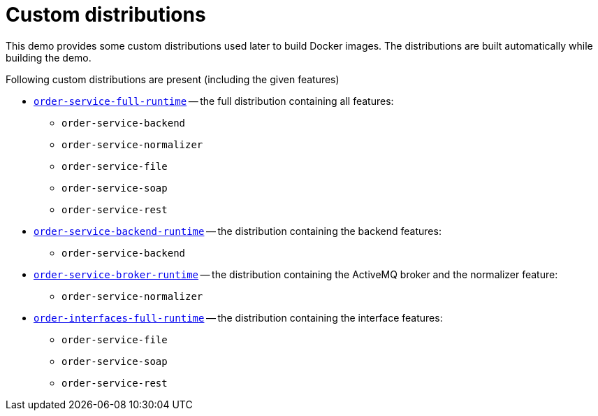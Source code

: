 # Custom distributions

This demo provides some custom distributions used later to build Docker images. The distributions are built automatically while building the demo.

Following custom distributions are present (including the given features)

* link:../ops/order-service-full-runtime[`order-service-full-runtime`] -- the full distribution containing all features:
** `order-service-backend`
** `order-service-normalizer`
** `order-service-file`
** `order-service-soap`
** `order-service-rest`
* link:../ops/order-service-backend-runtime[`order-service-backend-runtime`] -- the distribution containing the backend features:
** `order-service-backend`
* link:../ops/order-service-broker-runtime[`order-service-broker-runtime`] -- the distribution containing the ActiveMQ broker and the normalizer feature:
** `order-service-normalizer`
* link:../ops/order-service-interfaces-runtime[`order-interfaces-full-runtime`] -- the distribution containing the interface features:
** `order-service-file`
** `order-service-soap`
** `order-service-rest`
